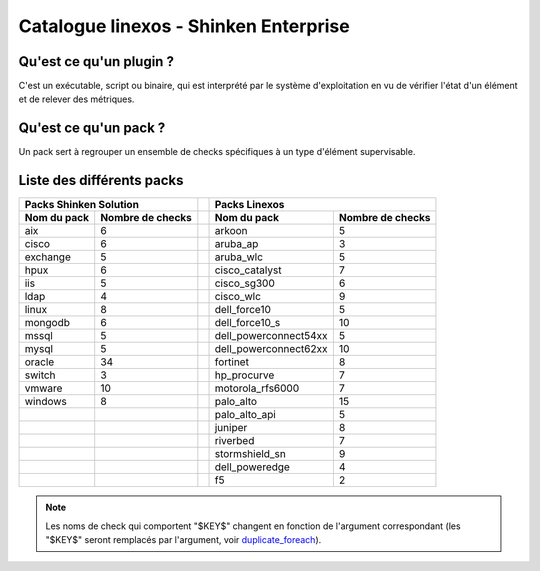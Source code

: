 Catalogue linexos - Shinken Enterprise
======================================

Qu'est ce qu'un plugin ?
************************

C'est un exécutable, script ou binaire, qui est interprété par le système d'exploitation en
vu de vérifier l'état d'un élément et de relever des métriques.

Qu'est ce qu'un pack ?
**********************

Un pack sert à regrouper un ensemble de checks spécifiques à un type d'élément supervisable.

Liste des différents packs
**************************

+-----------------------+-----------------------+-------+-----------------------+-----------------------+
|                Packs Shinken Solution         |       |                Packs Linexos                  |
+-----------------------+-----------------------+-------+-----------------------+-----------------------+
| Nom du pack           | Nombre de checks      |       |Nom du pack            | Nombre de checks      |
+=======================+=======================+=======+=======================+=======================+
| aix                   |            6          |       | arkoon                |            5          |
+-----------------------+-----------------------+-------+-----------------------+-----------------------+
| cisco                 |            6          |       |  aruba_ap             |            3          |
+-----------------------+-----------------------+-------+-----------------------+-----------------------+
| exchange              |            5          |       |  aruba_wlc            |            5          |
+-----------------------+-----------------------+-------+-----------------------+-----------------------+
| hpux                  |            6          |       |  cisco_catalyst       |            7          |
+-----------------------+-----------------------+-------+-----------------------+-----------------------+
|  iis                  |            5          |       |  cisco_sg300          |            6          |
+-----------------------+-----------------------+-------+-----------------------+-----------------------+
| ldap                  |            4          |       |  cisco_wlc            |            9          |
+-----------------------+-----------------------+-------+-----------------------+-----------------------+
| linux                 |            8          |       |  dell_force10         |            5          |
+-----------------------+-----------------------+-------+-----------------------+-----------------------+
| mongodb               |            6          |       |  dell_force10_s       |            10         |
+-----------------------+-----------------------+-------+-----------------------+-----------------------+
|  mssql                |            5          |       | dell_powerconnect54xx |            5          |
+-----------------------+-----------------------+-------+-----------------------+-----------------------+
|  mysql                |            5          |       | dell_powerconnect62xx |           10          |
+-----------------------+-----------------------+-------+-----------------------+-----------------------+
|  oracle               |           34          |       |  fortinet             |            8          |
+-----------------------+-----------------------+-------+-----------------------+-----------------------+
|  switch               |            3          |       |  hp_procurve          |            7          |
+-----------------------+-----------------------+-------+-----------------------+-----------------------+
|  vmware               |           10          |       |  motorola_rfs6000     |            7          |
+-----------------------+-----------------------+-------+-----------------------+-----------------------+
|  windows              |            8          |       |  palo_alto            |           15          |
+-----------------------+-----------------------+-------+-----------------------+-----------------------+
|                       |                       |       |  palo_alto_api        |            5          |
+-----------------------+-----------------------+-------+-----------------------+-----------------------+
|                       |                       |       |  juniper              |            8          |
+-----------------------+-----------------------+-------+-----------------------+-----------------------+
|                       |                       |       |  riverbed             |            7          |
+-----------------------+-----------------------+-------+-----------------------+-----------------------+
|                       |                       |       |  stormshield_sn       |            9          |
+-----------------------+-----------------------+-------+-----------------------+-----------------------+
|                       |                       |       |  dell_poweredge       |            4          |
+-----------------------+-----------------------+-------+-----------------------+-----------------------+
|                       |                       |       |  f5                   |            2          |
+-----------------------+-----------------------+-------+-----------------------+-----------------------+

.. note:: Les noms de check qui comportent "$KEY$" changent en fonction de l'argument correspondant (les "$KEY$" seront remplacés par l'argument, voir  `duplicate_foreach`_).
.. _duplicate_foreach: http://151.80.162.119:8090/pages/releaseview.action?pageId=80120248
